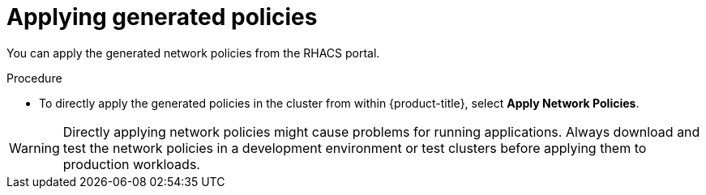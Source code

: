 // Module included in the following assemblies:
//
// * operating/manage-network-policies.adoc
:_module-type: PROCEDURE
[id="apply-generated-policies_{context}"]
= Applying generated policies

[role="_abstract"]

You can apply the generated network policies from the RHACS portal.

.Procedure
* To directly apply the generated policies in the cluster from within {product-title}, select *Apply Network Policies*.

[WARNING]
====
Directly applying network policies might cause problems for running applications.
Always download and test the network policies in a development environment or test clusters before applying them to production workloads.
====
